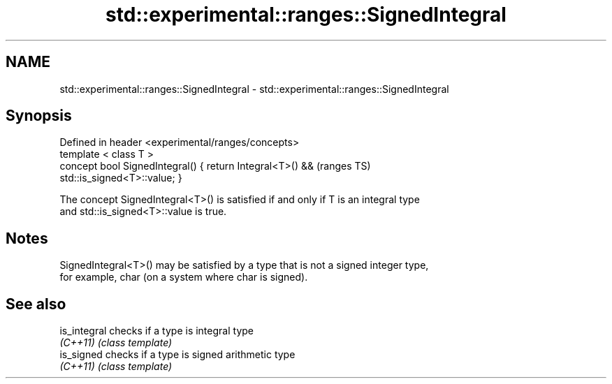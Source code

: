 .TH std::experimental::ranges::SignedIntegral 3 "2018.03.28" "http://cppreference.com" "C++ Standard Libary"
.SH NAME
std::experimental::ranges::SignedIntegral \- std::experimental::ranges::SignedIntegral

.SH Synopsis
   Defined in header <experimental/ranges/concepts>
   template < class T >
   concept bool SignedIntegral() { return Integral<T>() &&                  (ranges TS)
   std::is_signed<T>::value; }

   The concept SignedIntegral<T>() is satisfied if and only if T is an integral type
   and std::is_signed<T>::value is true.

.SH Notes

   SignedIntegral<T>() may be satisfied by a type that is not a signed integer type,
   for example, char (on a system where char is signed).

.SH See also

   is_integral checks if a type is integral type
   \fI(C++11)\fP     \fI(class template)\fP
   is_signed   checks if a type is signed arithmetic type
   \fI(C++11)\fP     \fI(class template)\fP
